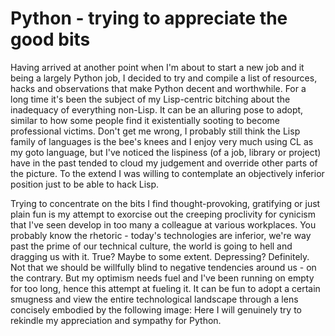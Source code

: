 #+HTML_HEAD_EXTRA: <style> img { display:block; } </style>
* Python - trying to appreciate the good bits
Having arrived at another point when I'm about to start a new job and
it being a largely Python job, I decided to try and compile a list of
resources, hacks and observations that make Python decent and
worthwhile. For a long time it's been the subject of my Lisp-centric
bitching about the inadequacy of everything non-Lisp. It can be an
alluring pose to adopt, similar to how some people find it
existentially sooting to become professional victims. Don't get me
wrong, I probably still think the Lisp family of languages is the
bee's knees and I enjoy very much using CL as my goto language, but
I've noticed the lispiness (of a job, library or project) have in the
past tended to cloud my judgement and override other parts of the
picture. To the extend I was willing to contemplate an objectively
inferior position just to be able to hack Lisp.

Trying to concentrate on the bits I find thought-provoking, gratifying
or just plain fun is my attempt to exorcise out the creeping
proclivity for cynicism that I've seen develop in too many a colleague
at various workplaces. You probably know the rhetoric - today's
technologies are inferior, we're way past the prime of our technical
culture, the world is going to hell and dragging us with it. True?
Maybe to some extent. Depressing? Definitely. Not that we should be
willfully blind to negative tendencies around us - on the
contrary. But my optimism needs fuel and I've been running on empty
for too long, hence this attempt at fueling it. It can be fun to adopt
a certain smugness and view the entire technological landscape through
a lens concisely embodied by the following image:
[[file:images/js-good-parts.jpg]] Here I will genuinely try to rekindle my
appreciation and sympathy for Python.
